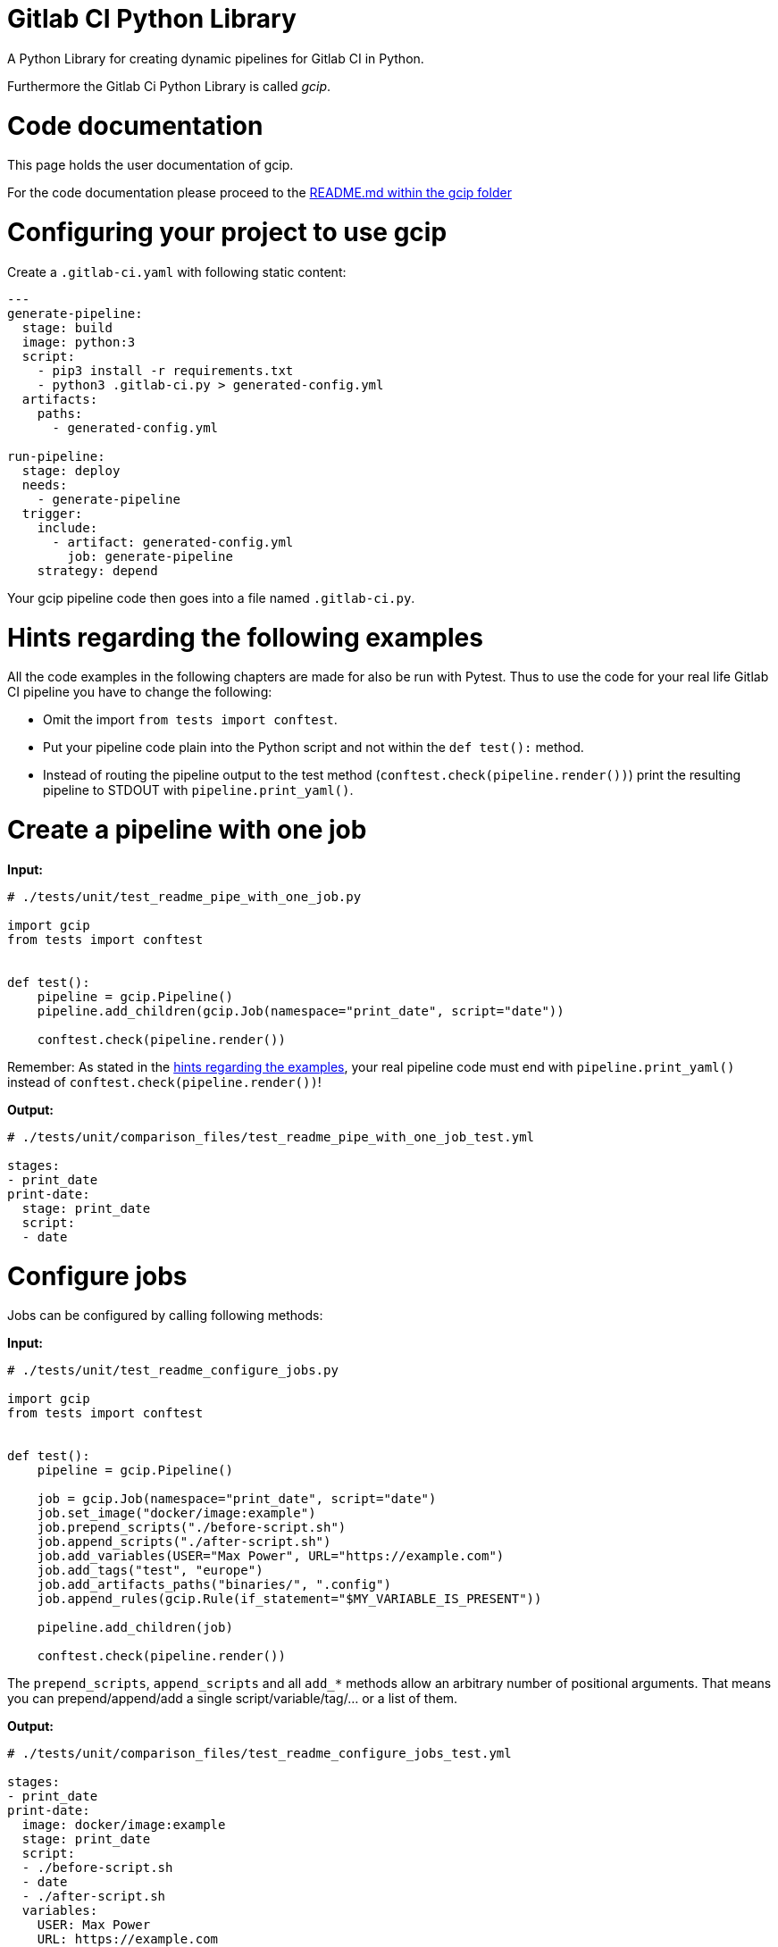 = Gitlab CI Python Library
:doctype: book

A Python Library for creating dynamic pipelines for Gitlab CI in Python.

Furthermore the Gitlab Ci Python Library is called _gcip_.

[[_TOC_]]

= Code documentation

This page holds the user documentation of gcip.

For the code documentation please proceed to the xref:./gcip/README.adoc[README.md within the gcip folder]

= Configuring your project to use gcip

Create a `.gitlab-ci.yaml` with following static content:

----
---
generate-pipeline:
  stage: build
  image: python:3
  script:
    - pip3 install -r requirements.txt
    - python3 .gitlab-ci.py > generated-config.yml
  artifacts:
    paths:
      - generated-config.yml

run-pipeline:
  stage: deploy
  needs:
    - generate-pipeline
  trigger:
    include:
      - artifact: generated-config.yml
        job: generate-pipeline
    strategy: depend
----

Your gcip pipeline code then goes into a file named `.gitlab-ci.py`.

= Hints regarding the following examples

All the code examples in the following chapters are made for also be run with Pytest.
Thus to use the code for your real life Gitlab CI pipeline you have to change the following:

* Omit the import `from tests import conftest`.
* Put your pipeline code plain into the Python script and not within the `def test():` method.
* Instead of routing the pipeline output to the test method (`conftest.check(pipeline.render())`)
print the resulting pipeline to STDOUT with `pipeline.print_yaml()`.

= Create a pipeline with one job

*Input:*

[source,py]
----
# ./tests/unit/test_readme_pipe_with_one_job.py

import gcip
from tests import conftest


def test():
    pipeline = gcip.Pipeline()
    pipeline.add_children(gcip.Job(namespace="print_date", script="date"))

    conftest.check(pipeline.render())
----

Remember: As stated in the <<hints-regarding-the-following-examples,hints regarding the examples>>,
your real pipeline code must end with `pipeline.print_yaml()` instead of `conftest.check(pipeline.render())`!

*Output:*

[source,yaml]
----
# ./tests/unit/comparison_files/test_readme_pipe_with_one_job_test.yml

stages:
- print_date
print-date:
  stage: print_date
  script:
  - date
----

= Configure jobs

Jobs can be configured by calling following methods:

*Input:*

[source,py]
----
# ./tests/unit/test_readme_configure_jobs.py

import gcip
from tests import conftest


def test():
    pipeline = gcip.Pipeline()

    job = gcip.Job(namespace="print_date", script="date")
    job.set_image("docker/image:example")
    job.prepend_scripts("./before-script.sh")
    job.append_scripts("./after-script.sh")
    job.add_variables(USER="Max Power", URL="https://example.com")
    job.add_tags("test", "europe")
    job.add_artifacts_paths("binaries/", ".config")
    job.append_rules(gcip.Rule(if_statement="$MY_VARIABLE_IS_PRESENT"))

    pipeline.add_children(job)

    conftest.check(pipeline.render())
----

The `prepend_scripts`, `append_scripts` and all `add_*` methods allow an arbitrary number of positional arguments.
That means you can prepend/append/add a single script/variable/tag/... or a list of them.

*Output:*

[source,yaml]
----
# ./tests/unit/comparison_files/test_readme_configure_jobs_test.yml

stages:
- print_date
print-date:
  image: docker/image:example
  stage: print_date
  script:
  - ./before-script.sh
  - date
  - ./after-script.sh
  variables:
    USER: Max Power
    URL: https://example.com
  rules:
  - if: $MY_VARIABLE_IS_PRESENT
    when: on_success
    allow_failure: false
  artifacts:
    paths:
    - binaries/
    - .config
  tags:
  - test
  - europe
----

= Bundling jobs as sequence

You can bundle jobs to a sequence to apply a common configuration for all jobs included.
A job sequence has the same configuration methods as shown in the previous example for jobs.

*Input:*

[source,py]
----
# ./tests/unit/test_readme_bundling_jobs.py

import gcip
from tests import conftest


def test():
    job_sequence = gcip.JobSequence()

    job1 = gcip.Job(namespace="job1", script="script1.sh")
    job1.prepend_scripts("from-job-1.sh")

    job_sequence.add_children(
        job1,
        gcip.Job(namespace="job2", script="script2.sh"),
    )

    job_sequence.prepend_scripts("from-sequence.sh")

    pipeline = gcip.Pipeline()
    pipeline.add_children(job_sequence)

    conftest.check(pipeline.render())
----

As you will see in the output, jobs can have their own configuration (`+job1.prepend_scripts(...+`)
as well as a common configuration from their sequence (`+job_sequence.prepend_scripts(...+`).

*Output:*

[source,yaml]
----
# ./tests/unit/comparison_files/test_readme_bundling_jobs_test.yml

stages:
- job1
- job2
job1:
  stage: job1
  script:
  - from-sequence.sh
  - from-job-1.sh
  - script1.sh
job2:
  stage: job2
  script:
  - from-sequence.sh
  - script2.sh
----

= Stacking sequences

*Input:*

[source,py]
----
# ./tests/unit/test_readme_stacking_sequences.py

import gcip
from tests import conftest


def test():
    sequence_a = gcip.JobSequence()
    sequence_a.add_children(gcip.Job(namespace="job1", script="script1.sh"))
    sequence_a.prepend_scripts("from-sequence-a.sh")

    sequence_b = gcip.JobSequence()
    sequence_b.add_children(sequence_a)
    sequence_b.add_children(gcip.Job(namespace="job2", script="script2.sh"))
    sequence_b.prepend_scripts("from-sequence-b.sh")

    pipeline = gcip.Pipeline()
    pipeline.add_children(sequence_b)

    conftest.check(pipeline.render())
----

*Output:*

[source,yaml]
----
# ./tests/unit/comparison_files/test_readme_stacking_sequences_test.yml

stages:
- job1
- job2
job1:
  stage: job1
  script:
  - from-sequence-b.sh
  - from-sequence-a.sh
  - script1.sh
job2:
  stage: job2
  script:
  - from-sequence-b.sh
  - script2.sh
----

= Pipelines are sequences

Pipelines are a extended version of sequences and have all their abilities
(plus piplipe specific abilities), like their configuration options and
stacking other sequences.

*Input:*

[source,py]
----
# ./tests/unit/test_readme_pipelines_are_sequences.py

import gcip
from tests import conftest


def test():
    sequence_a = gcip.JobSequence()
    sequence_a.add_children(gcip.Job(namespace="job1", script="script1.sh"))
    sequence_a.prepend_scripts("from-sequence.sh")

    pipeline = gcip.Pipeline()
    pipeline.add_children(sequence_a)
    pipeline.add_children(gcip.Job(namespace="job2", script="script2.sh"))
    pipeline.prepend_scripts("from-pipeline.sh")

    conftest.check(pipeline.render())
----

*Output:*

[source,yaml]
----
# ./tests/unit/comparison_files/test_readme_pipelines_are_sequences_test.yml

stages:
- job1
- job2
job1:
  stage: job1
  script:
  - from-pipeline.sh
  - from-sequence.sh
  - script1.sh
job2:
  stage: job2
  script:
  - from-pipeline.sh
  - script2.sh
----

= Namespaces allow reuse of jobs and sequences

Assume you want to reuse a parameterized job. Following link:./tests/unit/test_readme_missing_namespace.py[Input] is an *incorrect* example:

[source,py]
----
# ./tests/unit/test_readme_missing_namespace.py

import gcip
from tests import conftest


def job_for(environment: str) -> gcip.Job:
    return gcip.Job(namespace="do_something", script=f"./do-something-on.sh {environment}")


def test():
    pipeline = gcip.Pipeline()
    for env in ["development", "test"]:
        pipeline.add_children(job_for(env))

    conftest.check(pipeline.render())
----

The output is obviously *wrong* as we expect two jobs but just get one:

[source,yaml]
----
# ./tests/unit/comparison_files/test_readme_missing_namespace_test.yml

stages:
- do_something
do-something:
  stage: do_something
  script:
  - ./do-something-on.sh test
----

This is because both jobs were added with an identical name to the pipeline. The second job will
overwrite the first one.

When adding jobs or sequences to a sequence with

* `+.add_jobs(...)+`
* `+.add_sequences(...)+`

both methods accept the `namespace` parameter, you should use to modify the name of the jobs added.
The value of `namespaces` will be appended to the jobs `name` and `stage`. This only applies to
the jobs (sequences) added but not to the jobs (and sequences) already contained in the sequence.

== Reuse jobs

*Input:*

[source,py]
----
# ./tests/unit/test_readme_namespace_job.py

import gcip
from tests import conftest


def job_for(environment: str) -> gcip.Job:
    return gcip.Job(namespace="do_something", script=f"./do-something-on.sh {environment}")


def test():
    pipeline = gcip.Pipeline()
    for env in ["development", "test"]:
        pipeline.add_children(job_for(env), namespace=env)

    conftest.check(pipeline.render())
----

Mention that we added both jobs with a different `namespace` to the sequence.
Thus in the output we correctly populate the one job per environment:

*Output:*

[source,yaml]
----
# ./tests/unit/comparison_files/test_readme_namespace_job_test.yml

stages:
- do_something_development
- do_something_test
do-something-development:
  stage: do_something_development
  script:
  - ./do-something-on.sh development
do-something-test:
  stage: do_something_test
  script:
  - ./do-something-on.sh test
----

= Reuse sequences

Namespacing is much more useful for reusing sequences. You can define a whole
Gitlab CI pipeline within a sequence and reuse that sequence per environment.
You simply repeat that sequence in a loop for all environments. Namespacing
allows that all jobs of the sequence are populated per environment.

*Input:*

[source,py]
----
# ./tests/unit/test_readme_namespace_sequence.py

import gcip
from tests import conftest


def environment_pipeline(environment: str) -> gcip.JobSequence:
    sequence = gcip.JobSequence()
    sequence.add_children(
        gcip.Job(namespace="job1", script=f"job-1-on-{environment}"),
        gcip.Job(namespace="job2", script=f"job-2-on-{environment}"),
    )
    return sequence


def test():
    pipeline = gcip.Pipeline()
    for env in ["development", "test"]:
        pipeline.add_children(environment_pipeline(env), namespace=env)

    conftest.check(pipeline.render())
----

*Output:*

[source,yaml]
----
# ./tests/unit/comparison_files/test_readme_namespace_sequence_test.yml

stages:
- job1_development
- job2_development
- job1_test
- job2_test
job1-development:
  stage: job1_development
  script:
  - job-1-on-development
job2-development:
  stage: job2_development
  script:
  - job-2-on-development
job1-test:
  stage: job1_test
  script:
  - job-1-on-test
job2-test:
  stage: job2_test
  script:
  - job-2-on-test
----

= Parallelization - name, namespace (and stage)

As you may have mentioned from the previous examples, all jobs have a distinct stage and thus run in sequence.
This is because `namespace` will always extend the jobs `name` and `stage`. This applies to all `namespace`
parametes, either of the constructor of a Job object or to the `.add_*()` methods of a sequence.

So when adding jobs to a sequence (either directly or contained in a sequence itself) the goal is to just
extend the `name` of the jobs but not their `stage`, such that jobs with equal stages run in parallel.

This is possible by setting equal values for the `namespace` paramter but providing different values for the
`name` parameter when creating jobs or adding them to sequences. The value of the `name` parameter will extend
only the `name` of a job but not its `stage`.

== `name` parameter when creating jobs

*Input:*

[source,py]
----
# ./tests/unit/test_readme_parallel_jobs.py

import gcip
from tests import conftest


def test():
    pipeline = gcip.Pipeline()
    pipeline.add_children(
        gcip.Job(name="job1", namespace="single-stage", script="date"),
        gcip.Job(name="job2", namespace="single-stage", script="date"),
    )

    conftest.check(pipeline.render())
----

*Output:*

[source,yaml]
----
# ./tests/unit/comparison_files/test_readme_parallel_jobs_test.yml

stages:
- single_stage
single-stage-job1:
  stage: single_stage
  script:
  - date
single-stage-job2:
  stage: single_stage
  script:
  - date
----

This time we have chosen an equal value for `namespace`, such that the ``stage``s of both jobs will be set equally. To avoid that also the
`name` values of both jobs are equal (and the second job overwrites the first one), we also have provided the `name` parameter, whose
value will be appended to the `name` of the jobs. Both jobs will run in parallel within the same stage.

First you might wonder, why there is nothing like a `stage` parameter. When thinking of sequences, the `namespace` parameter will extend
both, the `name` and `stage` of a job, and the `name` parameter will just extend the `name` of a job. Extends means their values will
be appended to the current values of `name` or `stage` of a job. However there is no need to extend just the `stage` of a job, such that
two jobs have distinct stages but unique names. Unique names means, that the latter job will overwrite all other jobs with the same name,
as a Job in Gitlab CI must have a unique name. It is only usefull to extend both values, such that two jobs are different and run in different
stages, or only to extend the `name` of jubs, such that two jobs are different but run in the same stage in parallel. To have the consistent
concpet of only the `name` and `namespace` parameter, this applies also to jobs.

Second you might wonder, why we haven't omit the `namespace` parameter when creating the jobs. This would be possible. But because of the
explanation in the previous paragraph, when creating jobs we can't set the `stage` value. Omitting the `namespace` parameter means we will
not set any value for `stage`. By default Gitlab CI jobs without a `stage` value will be in the `test` stage. To define a stage other than
`test`, we used the `namespace` parameter. Yes - that means that also the jobs `name` will include the value of the `namespace`. But this
design decision will make the concept of `name` and `namespace` much more clear that also providing a `stage` parameter for jobs while
sequences haven't such a (useless) `stage` parameter (because it makes no sense to extend the `stage` over the `name` of a job).

Sorry - that was a lot of theory - but simply keep in mind when creating Jobs:

* Set different values for just the `namespace` parameter when creating distinct jobs which will run in sequence (separate stages).
* Set different values for just the `name` parameter when creating distinct jobs which will run in parallel (equal stage).
* Set different values for the `name` parameters but equal values for the `namespace` parameters when creating distinct jobs which will run in parallel (equal stage) but defining the name of the stage.
* Setting different values for both parameters is nonsense and will lead to the first result of distinct jobs which will run in sequence.

== `name` parameter when adding jobs (and sequences) to sequences

Lets take the sequence example from the chapter <<namespaces-allow-reuse-of-jobs-and-sequence,Namespaces allow reuse of jobs and sequence>>
and instead of using the `namespace` when adding the sequence several times to the pipeline we now use the `name` parameter.

*Input:*

[source,py]
----
# ./tests/unit/test_readme_parallel_sequence.py

import gcip
from tests import conftest


def environment_pipeline(environment: str) -> gcip.JobSequence:
    sequence = gcip.JobSequence()
    sequence.add_children(
        gcip.Job(namespace="job1", script=f"job-1-on-{environment}"),
        gcip.Job(namespace="job2", script=f"job-2-on-{environment}"),
    )
    return sequence


def test():
    pipeline = gcip.Pipeline()
    for env in ["development", "test"]:
        pipeline.add_children(environment_pipeline(env), name=env)

    conftest.check(pipeline.render())
----

Now the environments run in parallel, because just the job names are populated per environment but
not the stage names.

*Output:*

[source,yaml]
----
# ./tests/unit/comparison_files/test_readme_parallel_sequence_test.yml

stages:
- job1
- job2
job1-development:
  stage: job1
  script:
  - job-1-on-development
job2-development:
  stage: job2
  script:
  - job-2-on-development
job1-test:
  stage: job1
  script:
  - job-1-on-test
job2-test:
  stage: job2
  script:
  - job-2-on-test
----

You can also mix the usage of `namespace` and `name`. This makes sense when adding lots of jobs
where groups of jobs should run sequentially but jobs within a group in parallel.
Here an Example:

*Input:*

[source,py]
----
# ./tests/unit/test_readme_mix_namespace_and_name.py

import gcip
from tests import conftest


def job_for(service: str) -> gcip.Job:
    return gcip.Job(namespace="update_service", script=f"./update-service.sh {service}")


def test():
    pipeline = gcip.Pipeline()
    for env in ["development", "test"]:
        for service in ["service1", "service2"]:
            pipeline.add_children(job_for(f"{service}_{env}"), namespace=env, name=service)

    conftest.check(pipeline.render())
----

As output we get two services updated in parallel but in consecutive stages.

*Output:*

[source,yaml]
----
# ./tests/unit/comparison_files/test_readme_mix_namespace_and_name_test.yml

stages:
- update_service_development
- update_service_test
update-service-development-service1:
  stage: update_service_development
  script:
  - ./update-service.sh service1_development
update-service-development-service2:
  stage: update_service_development
  script:
  - ./update-service.sh service2_development
update-service-test-service1:
  stage: update_service_test
  script:
  - ./update-service.sh service1_test
update-service-test-service2:
  stage: update_service_test
  script:
  - ./update-service.sh service2_test
----

= Batteries included

Until here you have learned everything about the logical functionality of gcip. But gcip does
also contain a library of predefined assets you can use for building your pipelines. Those
assets are contained in the following modules named by their type:

* link:./gcip/scripts.py[scripts]
* link:./gcip/jobs.py[jobs]
* link:./gcip/job_sequences.py[job_sequences]
* link:./gcip/rules.py[rules]

Following sub chapters provide an example for one asset out of every module.

== scripts

*Input:*

[source,py]
----
# ./tests/unit/test_readme_assets_scripts.py

import gcip
from tests import conftest
from gcip.addons.gitlab import job_scripts as scripts


def test():
    pipeline = gcip.Pipeline()
    pipeline.add_children(gcip.Job(namespace="print_date", script=scripts.clone_repository("path/to/group")))

    conftest.check(pipeline.render())
----

*Output:*

[source,yaml]
----
# ./tests/unit/comparison_files/test_readme_assets_scripts_test.yml

stages:
- print_date
print-date:
  stage: print_date
  script:
  - git clone --branch main --single-branch https://gitlab-ci-token:${CI_JOB_TOKEN}@${CI_SERVER_HOST}/path/to/group.git
----

== jobs

*Input:*

[source,py]
----
# ./tests/unit/test_readme_assets_jobs.py

import gcip
from tests import conftest
from gcip.addons.python import jobs as python


def test():
    pipeline = gcip.Pipeline()
    pipeline.add_children(python.flake8())

    conftest.check(pipeline.render())
----

*Output:*

[source,yaml]
----
# ./tests/unit/comparison_files/test_readme_assets_jobs_test.yml

stages:
- lint
lint-flake8:
  stage: lint
  script:
  - pip3 install --upgrade flake8
  - flake8
----

== job_sequences

*Input:*

[source,py]
----
# ./tests/unit/test_readme_assets_job_sequences.py

import gcip
from tests import conftest
from gcip.addons.cdk import sequences as cdk


def test():
    pipeline = gcip.Pipeline()
    pipeline.add_children(cdk.diff_deploy("my-cdk-stack", toolkit_stack_name="cdk-toolkit"))

    conftest.check(pipeline.render())
----

*Output:*

[source,yaml]
----
# ./tests/unit/comparison_files/test_readme_assets_job_sequences_test.yml

stages:
- diff
- deploy
diff-cdk:
  stage: diff
  script:
  - cdk synth my-cdk-stack
  - cdk diff my-cdk-stack
deploy-cdk:
  needs:
  - job: diff-cdk
    artifacts: true
  stage: deploy
  script:
  - pip3 install gcip
  - python3 -m gcip.addons.cdk.tools.wait_for_cloudformation_stack_ready --stack-names
    'my-cdk-stack'
  - cdk deploy --strict --require-approval 'never' --toolkit-stack-name cdk-toolkit
    my-cdk-stack
----

== rules

*Input:*

[source,py]
----
# ./tests/unit/test_readme_assets_rules.py

import gcip
from tests import conftest
from gcip.lib import rules


def test():
    job = gcip.Job(namespace="print_date", script="date")
    job.append_rules(
        rules.on_merge_request_events().never(),
        rules.on_master(),
    )

    pipeline = gcip.Pipeline()
    pipeline.add_children(job)

    conftest.check(pipeline.render())
----

*Output:*

[source,yaml]
----
# ./tests/unit/comparison_files/test_readme_assets_rules_test.yml

stages:
- print_date
print-date:
  stage: print_date
  script:
  - date
  rules:
  - if: $CI_PIPELINE_SOURCE == "merge_request_event"
    when: never
    allow_failure: false
  - if: $CI_COMMIT_BRANCH == "master"
    when: on_success
    allow_failure: false
----

= Do more with Python

NOTE: *Please note regarding the current version of gcip*
Currently not all functionality of Gitlab CI is provided by gcip. In the following section is described that you don't need all
the functionality from Gitlab CI, as you can cover some of this in Python. But some functionality must be part of gcip, like
configure caching or artifacts, which isn't implemented yet.

Until here you have learned everything about the functionality of _gcip_. That is, to sum it up:

* Creating jobs.
* Organizing job hierarchies with sequences.
* Configuring jobs directly or at hierarchy level over sequences.
* Namespacing and parallelization.
* Predefined assets.

With the few functionalities of gcip and the capabilities of Python, there is nothing left to create
every pipeline you can imagine. Gitlab CI provides much more constructs you may miss here, but most of
them are clunky workarounds as cause of the limited logic capabilities of the Domain Specific Script "Language"
of Gitlab CI. You don't need them, when you can design your pipelines in Python. Here a few examples:

* You don't need templates (the `extends` keyword or YAML anchors), because you can reuse jobs and sequences.
* You don't need `before_script`, `after_script` or global configurations, because you can do configurations
at an arbitrary level in the sequences hierarchy. All configurations will finally be populated down to the jobs.
* You didn't have to keep struggling with rules at pipeline and job level. In gcipd you can configure rules at
an arbitrary level in the sequences hierarchy.

Furthermore you can leverage all the power of a programming language, to dynamically design your pipelies. Here
some ideas:

* Bundle jobs in sequences and use loops to populate the sequences over a list of environments.
* Use if-then-else expressions to create jobs within job sequences depending on environment information or requirements.
* Access information from outside your pipeline script you use for decision making inside your pipeline script.

= Beyond the basics

This chapter covers further abilities of GCIP which suffices to be read after the basics.

== string Job / JobSequence modifications together

Every modification method of Job and JobSequence returns the appropriate Job / JobSequence object. Thus you can
string multiple modifications methods together. Here an example for the job configuration.

*Input:*

[source,py]
----
# ./tests/unit/test_readme_string_together_job_configurations.py

from gcip import Job, Rule, Pipeline
from tests import conftest


def test():
    pipeline = Pipeline()

    # yapf: disable
    pipeline.add_children(
        Job(namespace="print_date", script="date")
        .set_image("docker/image:example")
        .prepend_scripts("./before-script.sh")
        .append_scripts("./after-script.sh")
        .add_variables(USER="Max Power", URL="https://example.com")
        .add_tags("test", "europe")
        .add_artifacts_paths("binaries/", ".config")
        .append_rules(Rule(if_statement="$MY_VARIABLE_IS_PRESENT"))
    )
    # yapf: enable

    conftest.check(pipeline.render())
----

*Output:*

[source,yaml]
----
# ./tests/unit/comparison_files/test_readme_string_together_job_configurations_test.py
----

The same works with sequences.

== TriggerJobs

Besides normal Jobs with GCIP you can define TriggerJobs which either run another projects pipeline or a child-pipeline.

Here an example for triggering another pipeline:

*Input:*

[source,py]
----
# ./tests/unit/test_readme_trigger_project_pipeline.py

from gcip import Pipeline, TriggerJob, TriggerStrategy
from tests import conftest


def test():
    pipeline = Pipeline()
    pipeline.add_children(TriggerJob(
        namespace="trigger-banana",
        project="myteam/banana",
        branch="test",
        strategy=TriggerStrategy.DEPEND,
    ))

    conftest.check(pipeline.render())
----

*Output:*

[source,yaml]
----
# ./tests/unit/comparison_files/test_readme_trigger_project_pipeline_test.yml

stages:
- trigger_banana
trigger-banana:
  trigger:
    project: myteam/banana
    branch: test
    strategy: depend
  stage: trigger_banana
----

Here an example for triggering a child pipeline:

*Input:*

[source,py]
----
# ./tests/unit/test_readme_trigger_child_pipeline.py

from gcip import (
    Pipeline,
    TriggerJob,
    IncludeLocal,
    TriggerStrategy,
)
from tests import conftest


def test():
    pipeline = Pipeline()
    pipeline.add_children(
        TriggerJob(
            namespace="trigger-subpipe",
            includes=IncludeLocal("./my-subpipe.yml"),
            strategy=TriggerStrategy.DEPEND,
        )
    )

    conftest.check(pipeline.render())
----

*Output:*

[source,yaml]
----
# ./tests/unit/comparison_files/test_readme_trigger_child_pipeline_test.yml

stages:
- trigger_subpipe
trigger-subpipe:
  trigger:
    include:
    - local: ./my-subpipe.yml
    strategy: depend
  stage: trigger_subpipe
----

= Authors

GCIP was created by link:mailto:thomas.t.steinbach@deutschebahn.com[Thomas Steinbach] in 2020.

Thanks to initial contributions from link:mailto:daniel.von-essen@deutschebahn.com[Daniel von Eßen]

= Licence

The content of this repository is licensed under the http://www.apache.org/licenses/LICENSE-2.0[Apache 2.0 license].

Copyright DB Systel GmbH
